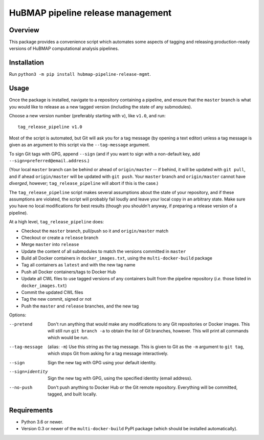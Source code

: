 HuBMAP pipeline release management
==================================

Overview
--------

This package provides a convenience script which automates some aspects of
tagging and releasing production-ready versions of HuBMAP computational
analysis pipelines.

Installation
------------

Run ``python3 -m pip install hubmap-pipeline-release-mgmt``.

Usage
-----

Once the package is installed, navigate to a repository containing a
pipeline, and ensure that the ``master`` branch is what you would like
to release as a new tagged version (including the state of any
submodules).

Choose a new version number (preferably starting with ``v``), like ``v1.0``,
and run::

  tag_release_pipeline v1.0

Most of the script is automated, but Git will ask you for a tag message (by
opening a text editor) unless a tag message is given as an argument to this
script via the ``--tag-message`` argument.

To sign Git tags with GPG, append ``--sign`` (and if you want to sign with
a non-default key, add ``--sign=preferred@email.address``.)

(Your local ``master`` branch can be behind or ahead of ``origin/master``
-- if behind, it will be updated with ``git pull``, and if ahead
``origin/master`` will be updated with ``git push``. Your ``master`` branch
and ``origin/master`` cannot have *diverged*, however; ``tag_release_pipeline``
will abort if this is the case.)

The ``tag_release_pipeline`` script makes several assumptions about the state
of your repository, and if these assumptions are violated, the script will
probably fail loudly and leave your local copy in an arbitrary state. Make sure
you have no local modifications for best results (though you shouldn't anyway,
if preparing a release version of a pipeline).

At a high level, ``tag_release_pipeline`` does:

* Checkout the ``master`` branch, pull/push so it and ``origin/master`` match
* Checkout or create a ``release`` branch
* Merge ``master`` into ``release``
* Update the content of all submodules to match the versions committed in ``master``
* Build all Docker containers in ``docker_images.txt``, using the
  ``multi-docker-build`` package
* Tag all containers as ``latest`` and with the new tag name
* Push all Docker containers/tags to Docker Hub
* Update all CWL files to use tagged versions of any containers built from the
  pipeline repository (*i.e.* those listed in ``docker_images.txt``)
* Commit the updated CWL files
* Tag the new commit, signed or not
* Push the ``master`` and ``release`` branches, and the new tag

Options:

--pretend   Don't run anything that would make any modifications to any Git
            repositories or Docker images. This will still run
            ``git branch -a`` to obtain the list of Git branches, however.
            This will print all commands which would be run.

--tag-message  (alias: ``-m``) Use this string as the tag message. This is
               given to Git as the ``-m`` argument to ``git tag``, which stops
               Git from asking for a tag message interactively.

--sign      Sign the new tag with GPG using your default identity.

--sign=identity    Sign the new tag with GPG, using the specified
                   identity (email address).

--no-push     Don't push anything to Docker Hub or the Git remote repository.
              Everything will be committed, tagged, and built locally.

Requirements
------------

* Python 3.6 or newer.
* Version 0.3 or newer of the ``multi-docker-build`` PyPI package (which
  should be installed automatically).
